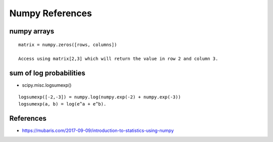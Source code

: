 Numpy References
================

numpy arrays
------------

::

    matrix = numpy.zeros([rows, columns])

    Access using matrix[2,3] which will return the value in row 2 and column 3.


sum of log probabilities
------------------------

* scipy.misc.logsumexp()

::

    logsumexp([-2,-3]) = numpy.log(numpy.exp(-2) + numpy.exp(-3))
    logsumexp(a, b) = log(e^a + e^b).

References
----------

* https://mubaris.com/2017-09-09/introduction-to-statistics-using-numpy